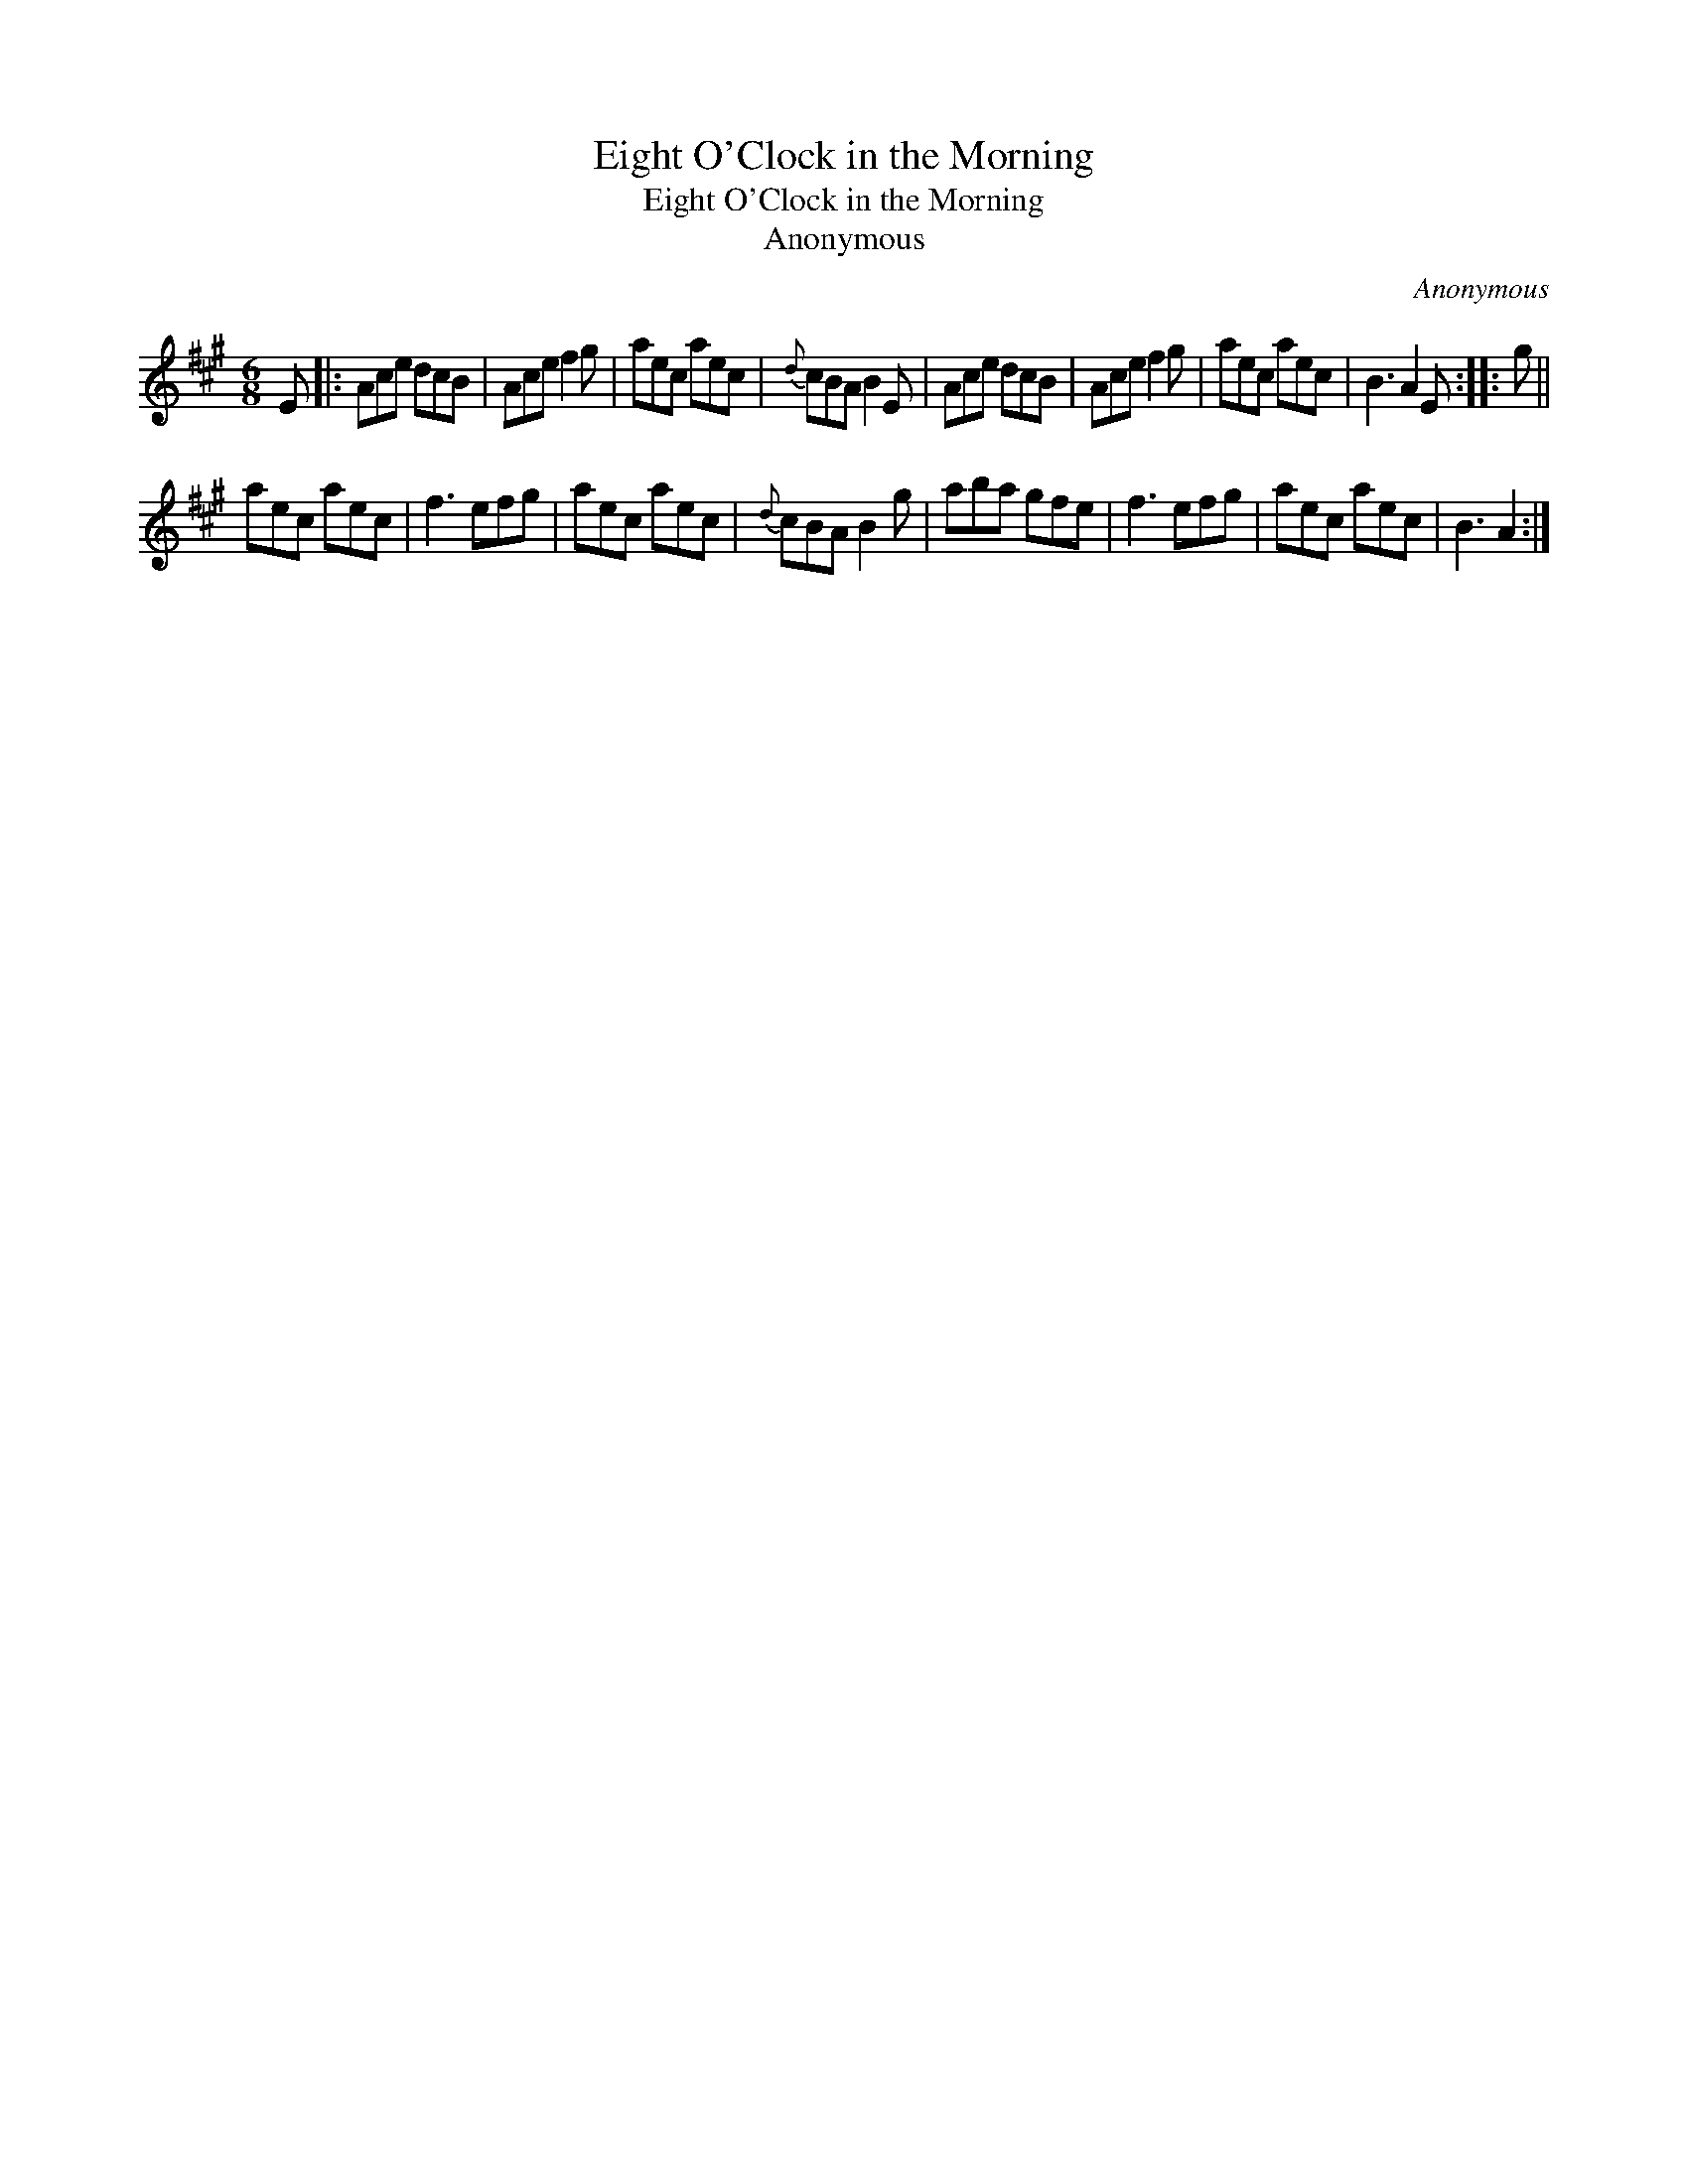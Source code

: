 X:1
T:Eight O'Clock in the Morning
T:Eight O'Clock in the Morning
T:Anonymous
C:Anonymous
L:1/8
M:6/8
K:A
V:1 treble 
V:1
 E |: Ace dcB | Ace f2 g | aec aec |{d} cBA B2 E | Ace dcB | Ace f2 g | aec aec | B3 A2 E :: g || %10
 aec aec | f3 efg | aec aec |{d} cBA B2 g | aba gfe | f3 efg | aec aec | B3 A2 :| %18

